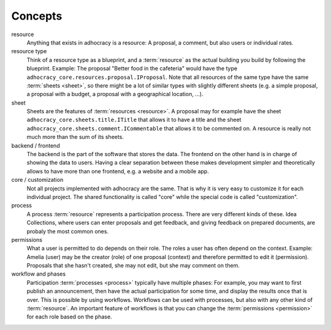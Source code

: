 Concepts
========

resource
    Anything that exists in adhocracy is a resource: A proposal, a
    comment, but also users or individual rates.

resource type
    Think of a resource type as a blueprint, and a :term:`resource` as
    the actual building you build by following the blueprint. Example:
    The proposal "Better food in the cafeteria" would have the type
    ``adhocracy_core.resources.proposal.IProposal``.  Note that all
    resources of the same type have the same :term:`sheets <sheet>`,
    so there might be a lot of similar types with slightly different
    sheets (e.g. a simple proposal, a proposal with a budget, a
    proposal with a geographical location, ...).

sheet
    Sheets are the features of :term:`resources <resource>`. A
    proposal may for example have the sheet
    ``adhocracy_core.sheets.title.ITitle`` that allows it to have a
    title and the sheet ``adhocracy_core.sheets.comment.ICommentable``
    that allows it to be commented on. A resource is really not much
    more than the sum of its sheets.

backend / frontend
    The backend is the part of the software that stores the data.  The
    frontend on the other hand is in charge of showing the data to
    users.  Having a clear separation between these makes development
    simpler and theoretically allows to have more than one frontend,
    e.g. a website and a mobile app.

core / customization
    Not all projects implemented with adhocracy are the same. That
    is why it is very easy to customize it for each individual
    project. The shared functionality is called "core" while the
    special code is called "customization".

process
    A process :term:`resource` represents a participation process.
    There are very different kinds of these. Idea Collections, where
    users can enter proposals and get feedback, and giving feedback on
    prepared documents, are probaly the most common ones.

permissions
    What a user is permitted to do depends on their role.  The roles a
    user has often depend on the context. Example: Amelia (user) may
    be the creator (role) of one proposal (context) and therefore
    permitted to edit it (permission). Proposals that she hasn't
    created, she may not edit, but she may comment on them.

workflow and phases
    Participation :term:`processes <process>` typically have multiple
    phases: For example, you may want to first publish an
    announcement, then have the actual participation for some time,
    and display the results once that is over. This is possible by
    using workflows.  Workflows can be used with processes, but also
    with any other kind of :term:`resource`. An important feature of
    workflows is that you can change the :term:`permissions
    <permission>` for each role based on the phase.
